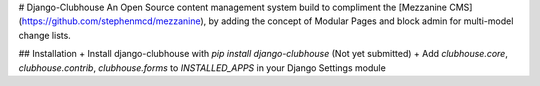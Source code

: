 # Django-Clubhouse
An Open Source content management system build to compliment the [Mezzanine CMS](https://github.com/stephenmcd/mezzanine), by adding the concept of Modular Pages and block admin for multi-model change lists.

## Installation
+ Install django-clubhouse with `pip install django-clubhouse` (Not yet submitted)
+ Add `clubhouse.core`, `clubhouse.contrib`, `clubhouse.forms` to `INSTALLED_APPS` in your Django Settings module



